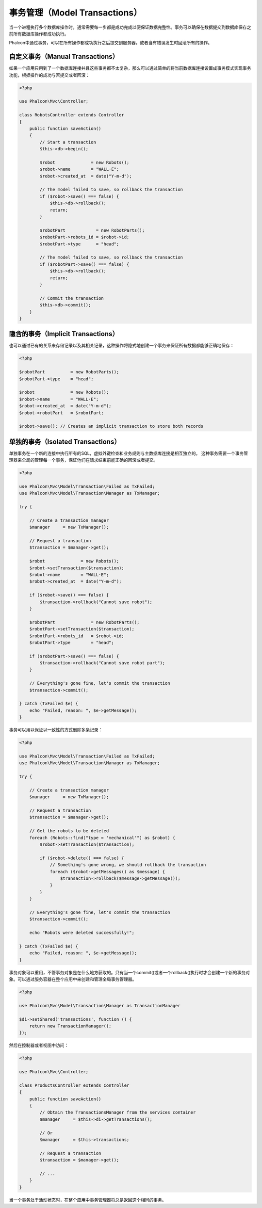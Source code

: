 事务管理（Model Transactions）
==============================

当一个进程执行多个数据库操作时，通常需要每一步都是成功完成以便保证数据完整性。事务可以确保在数据提交到数据库保存之前所有数据库操作都成功执行。

Phalcon中通过事务，可以在所有操作都成功执行之后提交到服务器，或者当有错误发生时回滚所有的操作。

自定义事务（Manual Transactions）
---------------------------------
如果一个应用只用到了一个数据库连接并且这些事务都不太复杂，那么可以通过简单的将当前数据库连接设置成事务模式实现事务功能，根据操作的成功与否提交或者回滚：

.. code-block:: php

    <?php

    use Phalcon\Mvc\Controller;

    class RobotsController extends Controller
    {
        public function saveAction()
        {
            // Start a transaction
            $this->db->begin();

            $robot              = new Robots();
            $robot->name        = "WALL·E";
            $robot->created_at  = date("Y-m-d");

            // The model failed to save, so rollback the transaction
            if ($robot->save() === false) {
                $this->db->rollback();
                return;
            }

            $robotPart            = new RobotParts();
            $robotPart->robots_id = $robot->id;
            $robotPart->type      = "head";

            // The model failed to save, so rollback the transaction
            if ($robotPart->save() === false) {
                $this->db->rollback();
                return;
            }

            // Commit the transaction
            $this->db->commit();
        }
    }

隐含的事务（Implicit Transactions）
-----------------------------------
也可以通过已有的关系来存储记录以及其相关记录，这种操作将隐式地创建一个事务来保证所有数据都能够正确地保存：

.. code-block:: php

    <?php

    $robotPart          = new RobotParts();
    $robotPart->type    = "head";

    $robot              = new Robots();
    $robot->name        = "WALL·E";
    $robot->created_at  = date("Y-m-d");
    $robot->robotPart   = $robotPart;

    $robot->save(); // Creates an implicit transaction to store both records

单独的事务（Isolated Transactions）
-----------------------------------
单独事务在一个新的连接中执行所有的SQL，虚拟外键检查和业务规则与主数据库连接是相互独立的。
这种事务需要一个事务管理器来全局的管理每一个事务，保证他们在请求结束前能正确的回滚或者提交。

.. code-block:: php

    <?php

    use Phalcon\Mvc\Model\Transaction\Failed as TxFailed;
    use Phalcon\Mvc\Model\Transaction\Manager as TxManager;

    try {

        // Create a transaction manager
        $manager     = new TxManager();

        // Request a transaction
        $transaction = $manager->get();

        $robot              = new Robots();
        $robot->setTransaction($transaction);
        $robot->name        = "WALL·E";
        $robot->created_at  = date("Y-m-d");

        if ($robot->save() === false) {
            $transaction->rollback("Cannot save robot");
        }

        $robotPart              = new RobotParts();
        $robotPart->setTransaction($transaction);
        $robotPart->robots_id   = $robot->id;
        $robotPart->type        = "head";

        if ($robotPart->save() === false) {
            $transaction->rollback("Cannot save robot part");
        }

        // Everything's gone fine, let's commit the transaction
        $transaction->commit();

    } catch (TxFailed $e) {
        echo "Failed, reason: ", $e->getMessage();
    }

事务可以用以保证以一致性的方式删除多条记录：

.. code-block:: php

    <?php

    use Phalcon\Mvc\Model\Transaction\Failed as TxFailed;
    use Phalcon\Mvc\Model\Transaction\Manager as TxManager;

    try {

        // Create a transaction manager
        $manager     = new TxManager();

        // Request a transaction
        $transaction = $manager->get();

        // Get the robots to be deleted
        foreach (Robots::find("type = 'mechanical'") as $robot) {
            $robot->setTransaction($transaction);

            if ($robot->delete() === false) {
                // Something's gone wrong, we should rollback the transaction
                foreach ($robot->getMessages() as $message) {
                    $transaction->rollback($message->getMessage());
                }
            }
        }

        // Everything's gone fine, let's commit the transaction
        $transaction->commit();

        echo "Robots were deleted successfully!";

    } catch (TxFailed $e) {
        echo "Failed, reason: ", $e->getMessage();
    }

事务对象可以重用，不管事务对象是在什么地方获取的。只有当一个commit()或者一个rollback()执行时才会创建一个新的事务对象。可以通过服务容器在整个应用中来创建和管理全局事务管理器。

.. code-block:: php

    <?php

    use Phalcon\Mvc\Model\Transaction\Manager as TransactionManager

    $di->setShared('transactions', function () {
        return new TransactionManager();
    });

然后在控制器或者视图中访问：

.. code-block:: php

    <?php

    use Phalcon\Mvc\Controller;

    class ProductsController extends Controller
    {
        public function saveAction()
        {
            // Obtain the TransactionsManager from the services container
            $manager     = $this->di->getTransactions();

            // Or
            $manager     = $this->transactions;

            // Request a transaction
            $transaction = $manager->get();

            // ...
        }
    }

当一个事务处于活动状态时，在整个应用中事务管理器将总是返回这个相同的事务。
